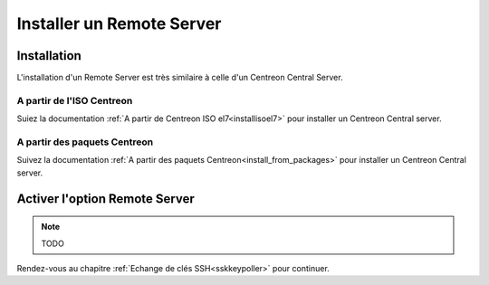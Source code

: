 ==========================
Installer un Remote Server
==========================

------------
Installation
------------

L'installation d'un Remote Server est très similaire à celle d'un Centreon
Central Server.

A partir de l'ISO Centreon
--------------------------

Suiez la documentation :ref:`A partir de Centreon ISO el7<installisoel7>` pour
installer un Centreon Central server.

A partir des paquets Centreon
-----------------------------

Suivez la documentation :ref:`A partir des paquets Centreon<install_from_packages>`
pour installer un Centreon Central server.

------------------------------
Activer l'option Remote Server
------------------------------

.. note::
    TODO

Rendez-vous au chapitre :ref:`Echange de clés SSH<sskkeypoller>` pour continuer.
